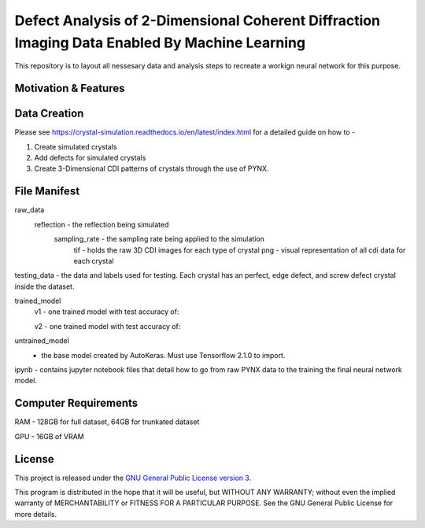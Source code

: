 Defect Analysis of 2-Dimensional Coherent Diffraction Imaging Data Enabled By Machine Learning
===============================================================================================

This repository is to layout all nessesary data and analysis steps to recreate a workign neural network
for this purpose.


Motivation & Features
---------------------


Data Creation
-------------

Please see https://crystal-simulation.readthedocs.io/en/latest/index.html for a detailed guide on how to - 

1) Create simulated crystals
2) Add defects for simulated crystals
3) Create 3-Dimensional CDI patterns of crystals through the use of PYNX.


File Manifest
--------------

raw_data
    reflection - the reflection being simulated
        sampling_rate - the sampling rate being applied to the simulation
            tif - holds the raw 3D CDI images for each type of crystal
            png - visual representation of all cdi data for each crystal

testing_data - the data and labels used for testing. Each crystal has an perfect, edge defect, and screw defect
crystal inside the dataset.

trained_model
    v1 - one trained model with test accuracy of:

    v2 - one trained model with test accuracy of:


untrained_model
   -  the base model created by AutoKeras. Must use Tensorflow 2.1.0 to import.

ipynb - contains jupyter notebook files that detail how to go from raw PYNX data to the training the final neural
network model. 


Computer Requirements
---------------------

RAM - 128GB for full dataset, 64GB for trunkated dataset

GPU - 16GB of VRAM


License
-------

This project is released under the `GNU General Public License version 3`_.

This program is distributed in the hope that it will be useful, but
WITHOUT ANY WARRANTY; without even the implied warranty of
MERCHANTABILITY or FITNESS FOR A PARTICULAR PURPOSE.  See the GNU
General Public License for more details.

.. _GNU General Public License version 3: https://www.gnu.org/licenses/gpl-3.0.en.html
